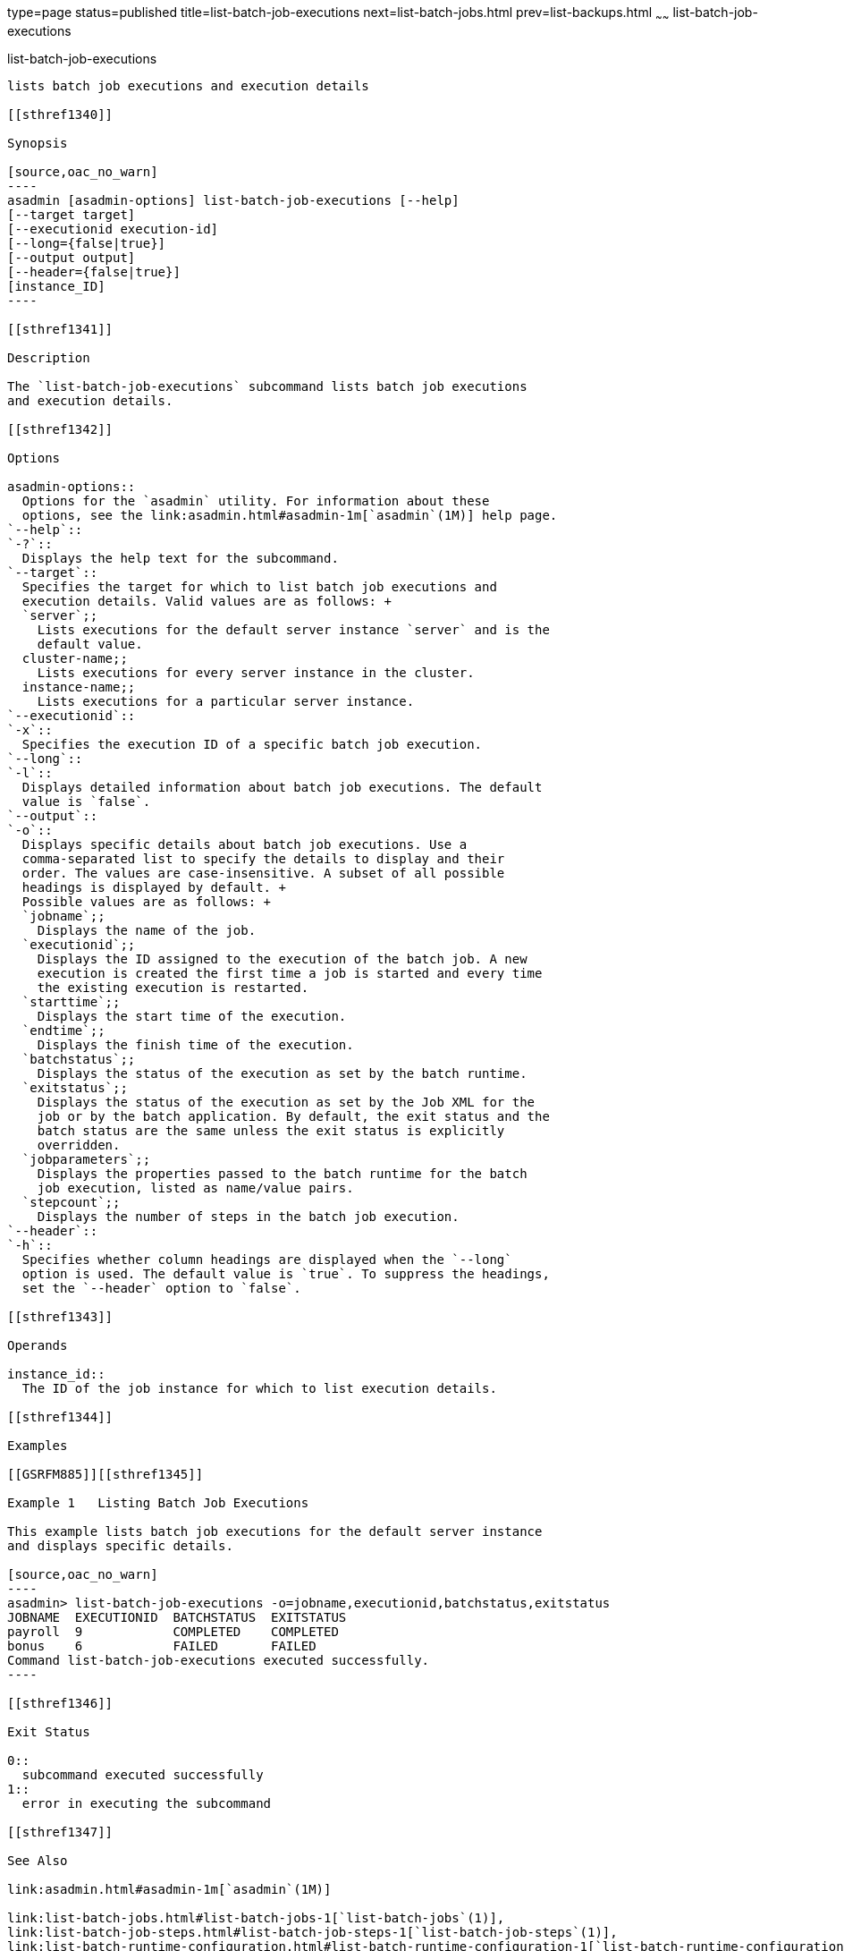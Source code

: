 type=page
status=published
title=list-batch-job-executions
next=list-batch-jobs.html
prev=list-backups.html
~~~~~~
list-batch-job-executions
=========================

[[list-batch-job-executions-1]][[GSRFM884]][[list-batch-job-executions]]

list-batch-job-executions
-------------------------

lists batch job executions and execution details

[[sthref1340]]

Synopsis

[source,oac_no_warn]
----
asadmin [asadmin-options] list-batch-job-executions [--help]
[--target target]
[--executionid execution-id]
[--long={false|true}]
[--output output]
[--header={false|true}]
[instance_ID]
----

[[sthref1341]]

Description

The `list-batch-job-executions` subcommand lists batch job executions
and execution details.

[[sthref1342]]

Options

asadmin-options::
  Options for the `asadmin` utility. For information about these
  options, see the link:asadmin.html#asadmin-1m[`asadmin`(1M)] help page.
`--help`::
`-?`::
  Displays the help text for the subcommand.
`--target`::
  Specifies the target for which to list batch job executions and
  execution details. Valid values are as follows: +
  `server`;;
    Lists executions for the default server instance `server` and is the
    default value.
  cluster-name;;
    Lists executions for every server instance in the cluster.
  instance-name;;
    Lists executions for a particular server instance.
`--executionid`::
`-x`::
  Specifies the execution ID of a specific batch job execution.
`--long`::
`-l`::
  Displays detailed information about batch job executions. The default
  value is `false`.
`--output`::
`-o`::
  Displays specific details about batch job executions. Use a
  comma-separated list to specify the details to display and their
  order. The values are case-insensitive. A subset of all possible
  headings is displayed by default. +
  Possible values are as follows: +
  `jobname`;;
    Displays the name of the job.
  `executionid`;;
    Displays the ID assigned to the execution of the batch job. A new
    execution is created the first time a job is started and every time
    the existing execution is restarted.
  `starttime`;;
    Displays the start time of the execution.
  `endtime`;;
    Displays the finish time of the execution.
  `batchstatus`;;
    Displays the status of the execution as set by the batch runtime.
  `exitstatus`;;
    Displays the status of the execution as set by the Job XML for the
    job or by the batch application. By default, the exit status and the
    batch status are the same unless the exit status is explicitly
    overridden.
  `jobparameters`;;
    Displays the properties passed to the batch runtime for the batch
    job execution, listed as name/value pairs.
  `stepcount`;;
    Displays the number of steps in the batch job execution.
`--header`::
`-h`::
  Specifies whether column headings are displayed when the `--long`
  option is used. The default value is `true`. To suppress the headings,
  set the `--header` option to `false`.

[[sthref1343]]

Operands

instance_id::
  The ID of the job instance for which to list execution details.

[[sthref1344]]

Examples

[[GSRFM885]][[sthref1345]]

Example 1   Listing Batch Job Executions

This example lists batch job executions for the default server instance
and displays specific details.

[source,oac_no_warn]
----
asadmin> list-batch-job-executions -o=jobname,executionid,batchstatus,exitstatus
JOBNAME  EXECUTIONID  BATCHSTATUS  EXITSTATUS
payroll  9            COMPLETED    COMPLETED
bonus    6            FAILED       FAILED
Command list-batch-job-executions executed successfully.
----

[[sthref1346]]

Exit Status

0::
  subcommand executed successfully
1::
  error in executing the subcommand

[[sthref1347]]

See Also

link:asadmin.html#asadmin-1m[`asadmin`(1M)]

link:list-batch-jobs.html#list-batch-jobs-1[`list-batch-jobs`(1)],
link:list-batch-job-steps.html#list-batch-job-steps-1[`list-batch-job-steps`(1)],
link:list-batch-runtime-configuration.html#list-batch-runtime-configuration-1[`list-batch-runtime-configuration`(1)],
link:set-batch-runtime-configuration.html#set-batch-runtime-configuration-1[`set-batch-runtime-configuration`(1)]


